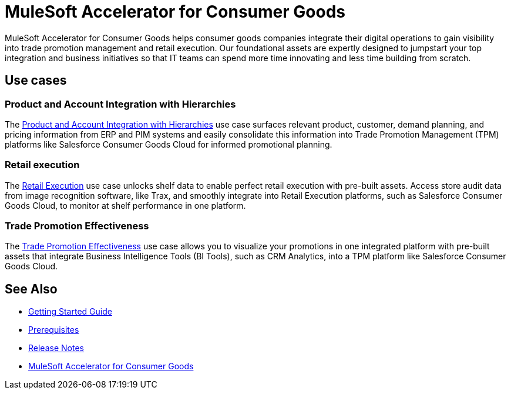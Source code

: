 = MuleSoft Accelerator for Consumer Goods
:cg-version: 3.0

MuleSoft Accelerator for Consumer Goods helps consumer goods companies integrate their digital operations to gain visibility into trade promotion management and retail execution. Our foundational assets are expertly designed to jumpstart your top integration and business initiatives so that IT teams can spend more time innovating and less time building from scratch.

== Use cases

=== Product and Account Integration with Hierarchies

The https://anypoint.mulesoft.com/exchange/0b4cad67-8f23-4ffe-a87f-ffd10a1f6873/mulesoft-accelerator-for-consumergoods/minor/{cg-version}/pages/Use%20case%201%20-%20Product%20and%20Account%20Integration%20with%20Hierarchies/[Product and Account Integration with Hierarchies^] use case surfaces relevant product, customer, demand planning, and pricing information from ERP and PIM systems and easily consolidate this information into Trade Promotion Management (TPM) platforms like Salesforce Consumer Goods Cloud for informed promotional planning.

=== Retail execution

The https://anypoint.mulesoft.com/exchange/0b4cad67-8f23-4ffe-a87f-ffd10a1f6873/mulesoft-accelerator-for-consumergoods/minor/{cg-version}/pages/Use%20case%202%20-%20Retail%20execution/[Retail Execution^] use case unlocks shelf data to enable perfect retail execution with pre-built assets. Access store audit data from image recognition software, like Trax, and smoothly integrate into Retail Execution platforms, such as Salesforce Consumer Goods Cloud, to monitor at shelf performance in one platform.

=== Trade Promotion Effectiveness

The https://anypoint.mulesoft.com/exchange/0b4cad67-8f23-4ffe-a87f-ffd10a1f6873/mulesoft-accelerator-for-consumergoods/minor/{cg-version}/pages/Use%20case%201b%20-%20Trade%20promotion%20effectiveness/[Trade Promotion Effectiveness^] use case allows you to visualize your promotions in one integrated platform with pre-built assets that integrate Business Intelligence Tools (BI Tools), such as CRM Analytics, into a TPM platform like Salesforce Consumer Goods Cloud.

== See Also

* xref:accelerators-home::getting-started.adoc[Getting Started Guide]
* xref:prerequisites.adoc[Prerequisites]
* xref:release-notes.adoc[Release Notes]
* https://anypoint.mulesoft.com/exchange/0b4cad67-8f23-4ffe-a87f-ffd10a1f6873/mulesoft-accelerator-for-consumergoods/[MuleSoft Accelerator for Consumer Goods^]
